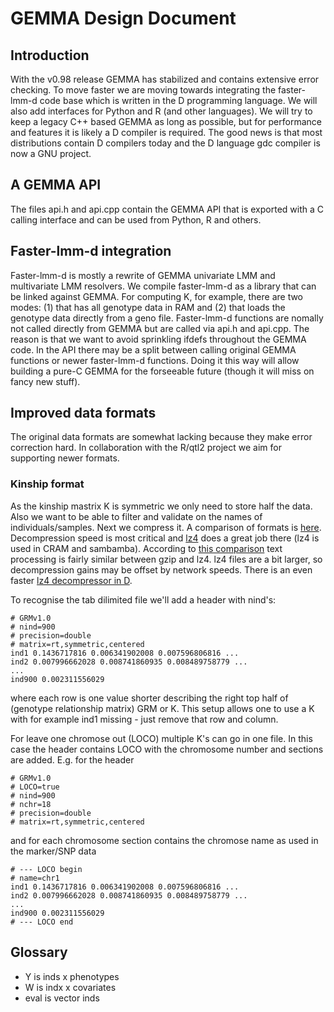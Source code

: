 * GEMMA Design Document

** Introduction

With the v0.98 release GEMMA has stabilized and contains extensive
error checking. To move faster we are moving towards integrating the
faster-lmm-d code base which is written in the D programming
language. We will also add interfaces for Python and R (and other
languages). We will try to keep a legacy C++ based GEMMA as long as
possible, but for performance and features it is likely a D compiler
is required. The good news is that most distributions contain D
compilers today and the D language gdc compiler is now a GNU project.

** A GEMMA API

The files api.h and api.cpp contain the GEMMA API that is exported
with a C calling interface and can be used from Python, R and others.

** Faster-lmm-d integration

Faster-lmm-d is mostly a rewrite of GEMMA univariate LMM and
multivariate LMM resolvers. We compile faster-lmm-d as a library that
can be linked against GEMMA. For computing K, for example, there are
two modes: (1) that has all genotype data in RAM and (2) that loads
the genotype data directly from a geno file. Faster-lmm-d functions
are nomally not called directly from GEMMA but are called via api.h
and api.cpp. The reason is that we want to avoid sprinkling ifdefs
throughout the GEMMA code. In the API there may be a split between
calling original GEMMA functions or newer faster-lmm-d
functions. Doing it this way will allow building a pure-C GEMMA for
the forseeable future (though it will miss on fancy new stuff).

** Improved data formats

The original data formats are somewhat lacking because they make error
correction hard. In collaboration with the R/qtl2 project we aim for
supporting newer formats.

*** Kinship format

As the kinship mastrix K is symmetric we only need to store half the
data. Also we want to be able to filter and validate on the names of
individuals/samples. Next we compress it. A comparison of formats is
[[https://catchchallenger.first-world.info/wiki/Quick_Benchmark:_Gzip_vs_Bzip2_vs_LZMA_vs_XZ_vs_LZ4_vs_LZO][here]]. Decompression speed is most critical and [[https://github.com/lz4/lz4][lz4]] does a great job
there (lz4 is used in CRAM and sambamba). According to [[https://www.dummeraugust.com/main/content/blog/posts.php?pid=173][this comparison]]
text processing is fairly similar between gzip and lz4. lz4 files are
a bit larger, so decompression gains may be offset by network speeds. There
is an even faster [[https://github.com/UplinkCoder/lz4-ctfe][lz4 decompressor in D]].

To recognise the tab dilimited file we'll add a header with nind's:

#+BEGIN_SRC
# GRMv1.0
# nind=900
# precision=double
# matrix=rt,symmetric,centered
ind1 0.1436717816 0.006341902008 0.007596806816 ...
ind2 0.007996662028 0.008741860935 0.008489758779 ...
...
ind900 0.002311556029
#+END_SRC

where each row is one value shorter describing the right top half of
(genotype relationship matrix) GRM or K. This setup allows one to use
a K with for example ind1 missing - just remove that row and
column.

For leave one chromose out (LOCO) multiple K's can go in one file. In
this case the header contains LOCO with the chromosome number and
sections are added. E.g. for the header

#+BEGIN_SRC
# GRMv1.0
# LOCO=true
# nind=900
# nchr=18
# precision=double
# matrix=rt,symmetric,centered
#+END_SRC

and for each chromosome section contains the chromose name as used in
the marker/SNP data

#+BEGIN_SRC
# --- LOCO begin
# name=chr1
ind1 0.1436717816 0.006341902008 0.007596806816 ...
ind2 0.007996662028 0.008741860935 0.008489758779 ...
...
ind900 0.002311556029
# --- LOCO end
#+END_SRC

** Glossary

- Y is inds x phenotypes
- W is indx x covariates
- eval is vector inds
